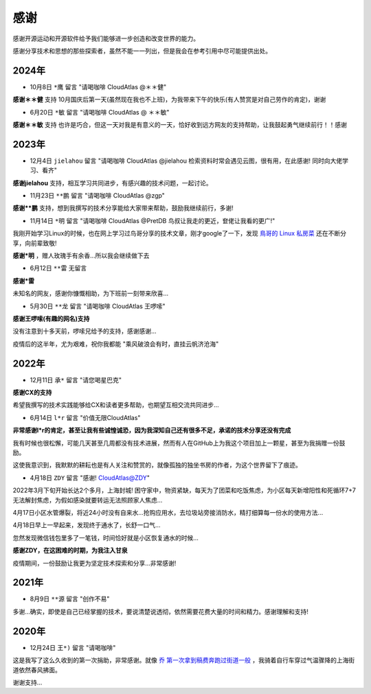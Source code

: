 .. _thanks:

=========
感谢
=========

感谢开源运动和开源软件给予我们能够进一步创造和改变世界的能力。

感谢分享技术和思想的那些探索者，虽然不能一一列出，但是我会在参考引用中尽可能提供出处。

2024年
=========

- 10月8日 ``*鹰`` 留言 "请喝咖啡 CloudAtlas @＊＊健"

**感谢＊＊健** 支持 10月国庆后第一天(虽然现在我也不上班)，为我带来下午的快乐(有人赞赏是对自己劳作的肯定)，谢谢

- 6月20日 ``*敏`` 留言 "请喝咖啡 CloudAtlas @ ＊＊敏"

**感谢＊＊敏** 支持 也许是巧合，但这一天对我是有意义的一天，恰好收到远方网友的支持帮助，让我鼓起勇气继续前行！！感谢

2023年
========

- 12月4日 ``jielahou`` 留言 "请喝咖啡 CloudAtlas @jielahou 检索资料时常会遇见云图，很有用，在此感谢! 同时向大佬学习、看齐"

**感谢jielahou** 支持，相互学习共同进步，有感兴趣的技术问题，一起讨论。

- 11月23日 ``**鹏`` 留言 "请喝咖啡 CloudAtlas @zgp"

**感谢**鹏** 支持，想到我撰写的技术分享能给大家带来帮助，鼓励我继续前行，多谢!

- 11月14日 ``*明`` 留言 "请喝咖啡 CloudAtlas @PretDB 鸟叔让我走的更近，奆佬让我看的更广!"

我刚开始学习Linux的时候，也在网上学习过鸟哥分享的技术文章，刚才google了一下，发现 `鳥哥的 Linux 私房菜 <https://linux.vbird.org>`_ 还在不断分享，向前辈致敬!

**感谢*明** ，赠人玫瑰手有余香...所以我会继续做下去

- 6月12日 ``**雷`` 无留言

**感谢*雷**

未知名的网友，感谢你慷慨相助，为下班前一刻带来欣喜...

- 5月30日 ``**龙`` 留言 "请喝咖啡 CloudAtlas 王啰嗦"

**感谢王啰嗦(有趣的网名)支持**

没有注意到十多天前，啰嗦兄给予的支持，感谢感谢...

疫情后的这半年，尤为艰难，祝你我都能 "乘风破浪会有时，直挂云帆济沧海"

2022年
========

- 12月11日 ``承*`` 留言 "请您喝星巴克"

**感谢CX的支持**

希望我撰写的技术实践能够给CX和读者更多帮助，也期望互相交流共同进步...

- 6月14日 ``l*r`` 留言 "价值无限CloudAtlas"

**非常感谢l*r的肯定，甚至让我有些诚惶诚恐，因为我深知自己还有很多不足，承诺的技术分享还没有完成**

我有时候也很松懈，可能几天甚至几周都没有技术进展，然而有人在GitHub上为我这个项目加上一颗星，甚至为我捐赠一份鼓励。

这使我意识到，我默默的耕耘也是有人关注和赞赏的，就像孤独的独坐书房的作者，为这个世界留下了痕迹。

- 4月18日 ``ZDY`` 留言 "感谢! CloudAtlas@ZDY"

2022年3月下旬开始长达2个多月，上海封城! 困守家中，物资紧缺，每天为了团菜和吃饭焦虑，为小区每天新增阳性和死循环7+7无法解封焦虑，为假如感染就要转运无法照顾家人焦虑...

4月17日小区水管爆裂，将近24小时没有自来水...抢购应用水，去垃圾站旁接消防水，精打细算每一份水的使用方法...

4月18日早上一早起来，发现终于通水了，长舒一口气...

忽然发现微信钱包里多了一笔钱，时间恰好就是小区恢复通水的时候...

**感谢ZDY，在这困难的时期，为我注入甘泉**

疫情期间，一份鼓励让我更为坚定技术探索和分享...非常感谢!

2021年
=========

- 8月9日 ``**源`` 留言 "创作不易" 

多谢...确实，即使是自己已经掌握的技术，要说清楚说透彻，依然需要花费大量的时间和精力。感谢理解和支持!

2020年
=========

- 12月24日 ``王*)`` 留言 "请喝咖啡"

这是我写了这么久收到的第一次捐助，非常感谢。就像 `乔 第一次拿到稿费奔跑过街道一般 <https://movie.douban.com/subject/26348103/>`_ ，我骑着自行车穿过气温骤降的上海街道依然春风拂面。

谢谢支持...
